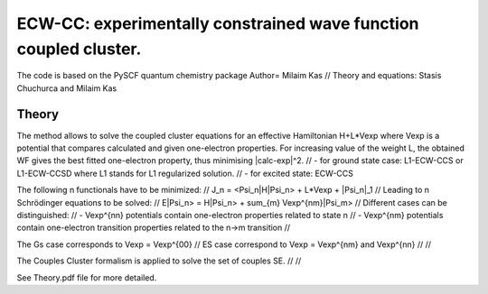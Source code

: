 
ECW-CC: experimentally constrained wave function coupled cluster.
==================================================================

The code is based on the PySCF quantum chemistry package
Author= Milaim Kas //
Theory and equations: Stasis Chuchurca and Milaim Kas

Theory
--------

The method allows to solve the coupled cluster equations for an effective Hamiltonian H+L*Vexp
where Vexp is a potential that compares calculated and given one-electron properties. For increasing value of the weight
L, the obtained WF gives the best fitted one-electron property, thus minimising |calc-exp|^2. //
- for ground state case: L1-ECW-CCS or L1-ECW-CCSD where L1 stands for L1 regularized solution. //
- for excited state: ECW-CCS

The following n functionals have to be minimized: //
J_n = <Psi_n|H|Psi_n> + L*Vexp + |Psi_n|_1 //
Leading to n Schrödinger equations to be solved: //
E|Psi_n> = H|Psi_n> + sum_{m} Vexp^{nm}|Psi_m> //
Different cases can be distinguished: //
- Vexp^{nn} potentials contain one-electron properties related to state n //
- Vexp^{nm} potentials contain one-electron transition properties related to the n->m transition //

The Gs case corresponds to Vexp = Vexp^{00} //
ES case correspond to Vexp = Vexp^{nm} and Vexp^{nn} // //

The Couples Cluster formalism is applied to solve the set of couples SE. // //

See Theory.pdf file for more detailed.
